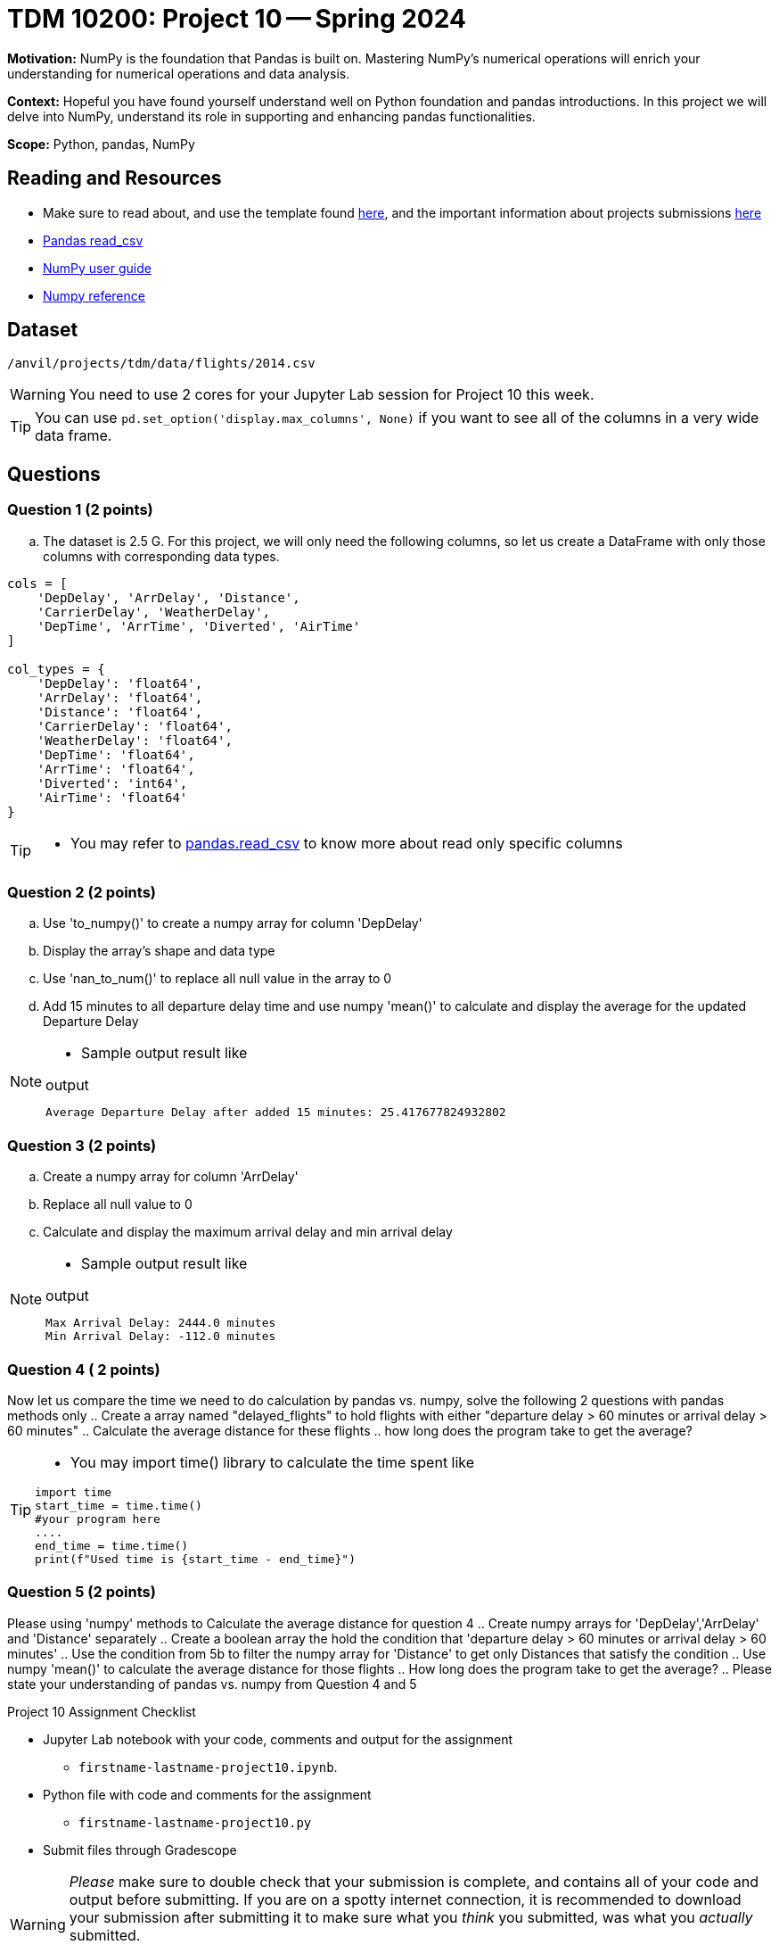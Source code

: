 = TDM 10200: Project 10 -- Spring 2024

**Motivation:** NumPy is the foundation that Pandas is built on. Mastering NumPy's numerical operations will enrich your understanding for numerical operations and data analysis.

**Context:** Hopeful you have found yourself understand well on Python foundation and pandas introductions. In this project we will delve into NumPy, understand its role in supporting and enhancing pandas functionalities. 

**Scope:** Python, pandas, NumPy 

== Reading and Resources

- Make sure to read about, and use the template found xref:templates.adoc[here], and the important information about projects submissions xref:submissions.adoc[here]
- https://pandas.pydata.org/pandas-docs/stable/reference/api/pandas.read_csv.html[Pandas read_csv]
- https://numpy.org/devdocs/user/index.html[NumPy user guide]
- https://numpy.org/devdocs/reference/index.html[Numpy reference]

== Dataset

`/anvil/projects/tdm/data/flights/2014.csv`

[WARNING]
====
You need to use 2 cores for your Jupyter Lab session for Project 10 this week.
====

[TIP]
====
You can use `pd.set_option('display.max_columns', None)` if you want to see all of the columns in a very wide data frame.
====

== Questions

=== Question 1 (2 points)

[loweralpha]
.. The dataset is 2.5 G. For this project, we will only need the following columns, so let us create a DataFrame with only those columns with corresponding data types.

[source,python]
----
cols = [
    'DepDelay', 'ArrDelay', 'Distance', 
    'CarrierDelay', 'WeatherDelay', 
    'DepTime', 'ArrTime', 'Diverted', 'AirTime'
]

col_types = {
    'DepDelay': 'float64', 
    'ArrDelay': 'float64', 
    'Distance': 'float64', 
    'CarrierDelay': 'float64', 
    'WeatherDelay': 'float64', 
    'DepTime': 'float64', 
    'ArrTime': 'float64', 
    'Diverted': 'int64', 
    'AirTime': 'float64'
}
----
[TIP]
====
- You may refer to https://pandas.pydata.org/pandas-docs/stable/reference/api/pandas.read_csv.html[pandas.read_csv] to know more about read only specific columns
====

=== Question 2 (2 points)
.. Use 'to_numpy()' to create a numpy array for column 'DepDelay'
.. Display the array's shape and data type
.. Use 'nan_to_num()' to replace all null value in the array to 0
.. Add 15 minutes to all departure delay time and use numpy 'mean()' to calculate and display the average for the updated Departure Delay

[NOTE]
====
- Sample output result like

.output
----
Average Departure Delay after added 15 minutes: 25.417677824932802
----
====
=== Question 3 (2 points)

.. Create a numpy array for column 'ArrDelay'
.. Replace all null value to 0
.. Calculate and display the maximum arrival delay and min arrival delay

[NOTE]
====
- Sample output result like

.output
----
Max Arrival Delay: 2444.0 minutes 
Min Arrival Delay: -112.0 minutes
----
====


=== Question 4 ( 2 points)

Now let us compare the time we need to do calculation by pandas vs. numpy, solve the following 2 questions with pandas methods only
.. Create a array named "delayed_flights" to hold flights with either "departure delay > 60 minutes or arrival delay > 60 minutes"
.. Calculate the average distance for these flights
.. how long does the program take to get the average?

[TIP]
====
- You may import time() library to calculate the time spent like
[source,python]
----
import time
start_time = time.time()
#your program here
....
end_time = time.time()
print(f"Used time is {start_time - end_time}")
----
====

=== Question 5 (2 points)

Please using 'numpy' methods to Calculate the average distance for question 4 
.. Create numpy arrays for 'DepDelay','ArrDelay' and 'Distance' separately
.. Create a boolean array the hold the condition that 'departure delay > 60 minutes or arrival delay > 60 minutes'
.. Use the condition from 5b to filter the numpy array for 'Distance' to get only Distances that satisfy the condition 
.. Use numpy 'mean()' to calculate the average distance for those flights
.. How long does the program take to get the average?
.. Please state your understanding of pandas vs. numpy from Question 4 and 5


Project 10 Assignment Checklist
====
* Jupyter Lab notebook with your code, comments and output for the assignment
    ** `firstname-lastname-project10.ipynb`.
* Python file with code and comments for the assignment
    ** `firstname-lastname-project10.py`

* Submit files through Gradescope
==== 
 
[WARNING]
====
_Please_ make sure to double check that your submission is complete, and contains all of your code and output before submitting. If you are on a spotty internet connection, it is recommended to download your submission after submitting it to make sure what you _think_ you submitted, was what you _actually_ submitted.
                                                                                                                             
In addition, please review our xref:submissions.adoc[submission guidelines] before submitting your project.
====


  